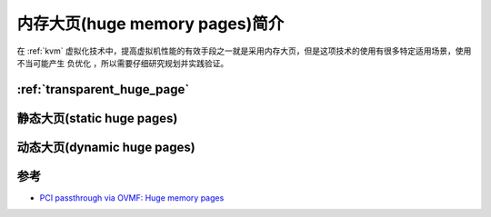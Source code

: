 .. _intro_huge_memory_pages:

==================================
内存大页(huge memory pages)简介
==================================

在 :ref:`kvm` 虚拟化技术中，提高虚拟机性能的有效手段之一就是采用内存大页，但是这项技术的使用有很多特定适用场景，使用不当可能产生 ``负优化`` ，所以需要仔细研究规划并实践验证。

:ref:`transparent_huge_page`
=====================================

静态大页(static huge pages)
=============================

动态大页(dynamic huge pages)
==============================

参考
========

- `PCI passthrough via OVMF: Huge memory pages <https://wiki.archlinux.org/title/PCI_passthrough_via_OVMF#Huge_memory_pages>`_
